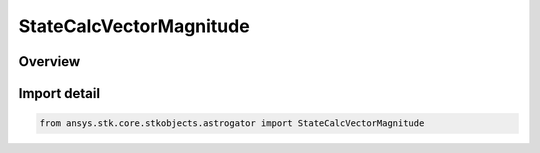 StateCalcVectorMagnitude
========================

.. py:class:: ansys.stk.core.stkobjects.astrogator.StateCalcVectorMagnitude

   Bases: :py:class:`~ansys.stk.core.stkobjects.astrogator.IComponentInfo`, :py:class:`~ansys.stk.core.stkobjects.astrogator.ICloneable`, :py:class:`~ansys.stk.core.stkobjects.astrogator.IStateCalcVectorMagnitude`

   VectorMag Calc objects.

.. py:currentmodule:: StateCalcVectorMagnitude

Overview
--------


Import detail
-------------

.. code-block:: python

    from ansys.stk.core.stkobjects.astrogator import StateCalcVectorMagnitude



